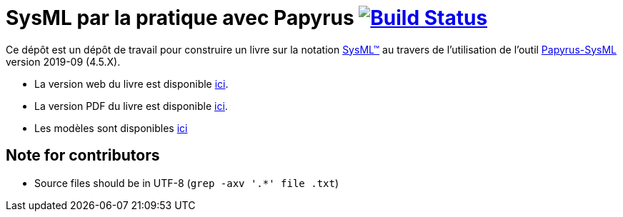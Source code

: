 = SysML par la pratique avec Papyrus image:https://travis-ci.org/jmbruel/sysmlpapyrusbook.svg?branch=master["Build Status", link="https://travis-ci.org/jmbruel/sysmlpapyrusbook"]
:papyrus: http://www.eclipse.org/papyrus/[Papyrus-SysML]
:papyrusversion: 2019-09 (4.5.X)
:siteurl: https://bit.ly/sysmlbook
:githuburl: https://github.com/jmbruel/sysmlpapyrusbook
:pdfurl: https://github.com/jmbruel/sysmlpapyrusbook/blob/gh-pages/PapyrusSysMLinAction.pdf
:siteUseCase: https://github.com/PapyrusSysMLinAction/SmartHomeUseCase
:sysml: http://www.omgsysml.org/[SysML(TM)]

Ce dépôt est un dépôt de travail pour construire un livre sur la notation {SysML}
au travers de l'utilisation de l'outil {Papyrus} version {papyrusversion}.

- La version web du livre est disponible {siteurl}[ici].
- La version PDF du livre est disponible {pdfurl}[ici].
- Les modèles sont disponibles {siteUseCase}[ici]

== Note for contributors

- Source files should be in UTF-8 (`grep -axv '.*' file .txt`)
